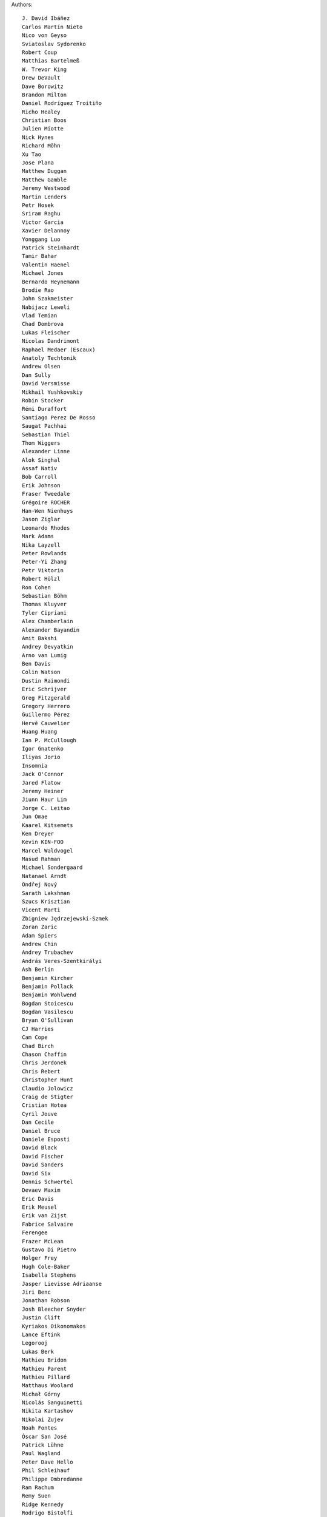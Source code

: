 Authors::

  J. David Ibáñez
  Carlos Martín Nieto
  Nico von Geyso
  Sviatoslav Sydorenko
  Robert Coup
  Matthias Bartelmeß
  W. Trevor King
  Drew DeVault
  Dave Borowitz
  Brandon Milton
  Daniel Rodríguez Troitiño
  Richo Healey
  Christian Boos
  Julien Miotte
  Nick Hynes
  Richard Möhn
  Xu Tao
  Jose Plana
  Matthew Duggan
  Matthew Gamble
  Jeremy Westwood
  Martin Lenders
  Petr Hosek
  Sriram Raghu
  Victor Garcia
  Xavier Delannoy
  Yonggang Luo
  Patrick Steinhardt
  Tamir Bahar
  Valentin Haenel
  Michael Jones
  Bernardo Heynemann
  Brodie Rao
  John Szakmeister
  Nabijacz Leweli
  Vlad Temian
  Chad Dombrova
  Lukas Fleischer
  Nicolas Dandrimont
  Raphael Medaer (Escaux)
  Anatoly Techtonik
  Andrew Olsen
  Dan Sully
  David Versmisse
  Mikhail Yushkovskiy
  Robin Stocker
  Rémi Duraffort
  Santiago Perez De Rosso
  Saugat Pachhai
  Sebastian Thiel
  Thom Wiggers
  Alexander Linne
  Alok Singhal
  Assaf Nativ
  Bob Carroll
  Erik Johnson
  Fraser Tweedale
  Grégoire ROCHER
  Han-Wen Nienhuys
  Jason Ziglar
  Leonardo Rhodes
  Mark Adams
  Nika Layzell
  Peter Rowlands
  Peter-Yi Zhang
  Petr Viktorin
  Robert Hölzl
  Ron Cohen
  Sebastian Böhm
  Thomas Kluyver
  Tyler Cipriani
  Alex Chamberlain
  Alexander Bayandin
  Amit Bakshi
  Andrey Devyatkin
  Arno van Lumig
  Ben Davis
  Colin Watson
  Dustin Raimondi
  Eric Schrijver
  Greg Fitzgerald
  Gregory Herrero
  Guillermo Pérez
  Hervé Cauwelier
  Huang Huang
  Ian P. McCullough
  Igor Gnatenko
  Iliyas Jorio
  Insomnia
  Jack O'Connor
  Jared Flatow
  Jeremy Heiner
  Jiunn Haur Lim
  Jorge C. Leitao
  Jun Omae
  Kaarel Kitsemets
  Ken Dreyer
  Kevin KIN-FOO
  Marcel Waldvogel
  Masud Rahman
  Michael Sondergaard
  Natanael Arndt
  Ondřej Nový
  Sarath Lakshman
  Szucs Krisztian
  Vicent Marti
  Zbigniew Jędrzejewski-Szmek
  Zoran Zaric
  Adam Spiers
  Andrew Chin
  Andrey Trubachev
  András Veres-Szentkirályi
  Ash Berlin
  Benjamin Kircher
  Benjamin Pollack
  Benjamin Wohlwend
  Bogdan Stoicescu
  Bogdan Vasilescu
  Bryan O'Sullivan
  CJ Harries
  Cam Cope
  Chad Birch
  Chason Chaffin
  Chris Jerdonek
  Chris Rebert
  Christopher Hunt
  Claudio Jolowicz
  Craig de Stigter
  Cristian Hotea
  Cyril Jouve
  Dan Cecile
  Daniel Bruce
  Daniele Esposti
  David Black
  David Fischer
  David Sanders
  David Six
  Dennis Schwertel
  Devaev Maxim
  Eric Davis
  Erik Meusel
  Erik van Zijst
  Fabrice Salvaire
  Ferengee
  Frazer McLean
  Gustavo Di Pietro
  Holger Frey
  Hugh Cole-Baker
  Isabella Stephens
  Jasper Lievisse Adriaanse
  Jiri Benc
  Jonathan Robson
  Josh Bleecher Snyder
  Justin Clift
  Kyriakos Oikonomakos
  Lance Eftink
  Legorooj
  Lukas Berk
  Mathieu Bridon
  Mathieu Parent
  Mathieu Pillard
  Matthaus Woolard
  Michał Górny
  Nicolás Sanguinetti
  Nikita Kartashov
  Nikolai Zujev
  Noah Fontes
  Óscar San José
  Patrick Lühne
  Paul Wagland
  Peter Dave Hello
  Phil Schleihauf
  Philippe Ombredanne
  Ram Rachum
  Remy Suen
  Ridge Kennedy
  Rodrigo Bistolfi
  Ross Nicoll
  Rui Abreu Ferreira
  Saul Pwanson
  Shane Turner
  Sheeo
  Soasme
  Steven Winfield
  Tad Hardesty
  Vladimir Rutsky
  Yu Jianjian
  buhl
  chengyuhang
  earl
  odidev

